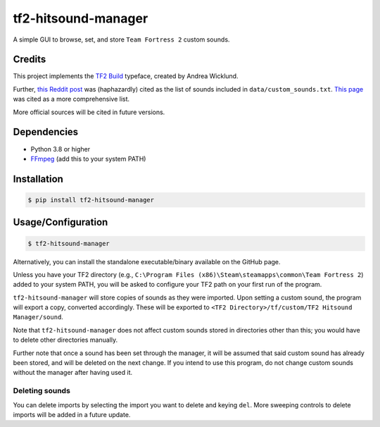 ====================
tf2-hitsound-manager
====================

A simple GUI to browse, set, and store ``Team Fortress 2`` custom sounds.

Credits
=======

This project implements the `TF2 Build`_ typeface, created by Andrea Wicklund.

.. _TF2 Build: https://archive.ph/MFdnM

Further, `this Reddit post`_ was (haphazardly) cited as the list of sounds included in ``data/custom_sounds.txt``.
`This page`_ was cited as a more comprehensive list.

.. _this Reddit post: https://archive.ph/Ho8ae
.. _This page: https://archive.ph/Rwjq7

More official sources will be cited in future versions.

Dependencies
============

* Python 3.8 or higher
* `FFmpeg`_ (add this to your system PATH)

.. _FFmpeg: https://www.ffmpeg.org/download.html

Installation
============

.. code-block:: console

    $ pip install tf2-hitsound-manager

Usage/Configuration
===================

.. code-block:: console

    $ tf2-hitsound-manager

Alternatively, you can install the standalone executable/binary available on the GitHub page.

Unless you have your TF2 directory
(e.g., ``C:\Program Files (x86)\Steam\steamapps\common\Team Fortress 2``)
added to your system PATH, you will be asked to configure your TF2 path
on your first run of the program.

``tf2-hitsound-manager`` will store copies of sounds as they were imported.
Upon setting a custom sound, the program will export a copy, converted accordingly.
These will be exported to ``<TF2 Directory>/tf/custom/TF2 Hitsound Manager/sound``.

Note that ``tf2-hitsound-manager`` does not affect custom sounds stored in directories
other than this; you would have to delete other directories manually.

Further note that once a sound has been set through the manager, it will be assumed
that said custom sound has already been stored, and will be deleted on the next change.
If you intend to use this program, do not change custom sounds without the manager after having used it.

Deleting sounds
***************

You can delete imports by selecting the import you want to delete and keying ``del``.
More sweeping controls to delete imports will be added in a future update.